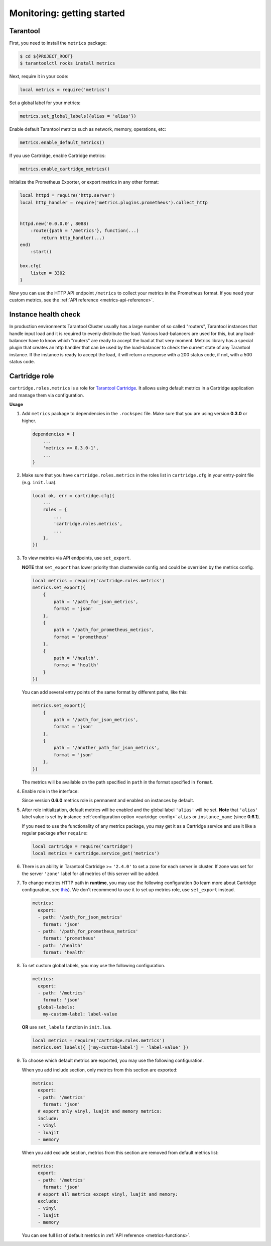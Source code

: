 .. _monitoring-getting-started:

================================================================================
Monitoring: getting started
================================================================================

.. _tarantool-metrics:

-------------------------------------------------------------------------------
Tarantool
-------------------------------------------------------------------------------

First, you need to install the ``metrics`` package:

..  code-block:: console

    $ cd ${PROJECT_ROOT}
    $ tarantoolctl rocks install metrics

Next, require it in your code:

..  code-block:: lua

    local metrics = require('metrics')

Set a global label for your metrics:

..  code-block:: lua

    metrics.set_global_labels({alias = 'alias'})

Enable default Tarantool metrics such as network, memory, operations, etc:

.. code-block:: lua

    metrics.enable_default_metrics()

If you use Cartridge, enable Cartridge metrics:

.. code-block:: lua

    metrics.enable_cartridge_metrics()

Initialize the Prometheus Exporter, or export metrics in any other format:

.. code-block:: lua

    local httpd = require('http.server')
    local http_handler = require('metrics.plugins.prometheus').collect_http


    httpd.new('0.0.0.0', 8088)
        :route({path = '/metrics'}, function(...)
            return http_handler(...)
    end)
        :start()

    box.cfg{
        listen = 3302
    }

Now you can use the HTTP API endpoint ``/metrics`` to collect your metrics
in the Prometheus format. If you need your custom metrics, see the
:ref:`API reference <metrics-api-reference>`.

.. _instance-health-check:

-------------------------------------------------------------------------------
Instance health check
-------------------------------------------------------------------------------

In production environments Tarantool Cluster usually has a large number of so called
"routers", Tarantool instances that handle input load and it is required to evenly
distribute the load. Various load-balancers are used for this, but any load-balancer
have to know which "routers" are ready to accept the load at that very moment. Metrics
library has a special plugin that creates an http handler that can be used by the
load-balancer to check the current state of any Tarantool instance. If the instance
is ready to accept the load, it will return a response with a 200 status code, if not,
with a 500 status code.

.. _cartridge-role:

-------------------------------------------------------------------------------
Cartridge role
-------------------------------------------------------------------------------

``cartridge.roles.metrics`` is a role for
`Tarantool Cartridge <https://github.com/tarantool/cartridge>`_.
It allows using default metrics in a Cartridge application and manage them
via configuration.

**Usage**

#. Add ``metrics`` package to dependencies in the ``.rockspec`` file.
   Make sure that you are using version **0.3.0** or higher.

   .. code-block:: lua

       dependencies = {
           ...
           'metrics >= 0.3.0-1',
           ...
       }

#. Make sure that you have ``cartridge.roles.metrics``
   in the roles list in ``cartridge.cfg``
   in your entry-point file (e.g. ``init.lua``).

   .. code-block:: lua

       local ok, err = cartridge.cfg({
           ...
           roles = {
               ...
               'cartridge.roles.metrics',
               ...
           },
       })

#. To view metrics via API endpoints, use ``set_export``.

   **NOTE** that ``set_export`` has lower priority than clusterwide config and could be overriden by the metrics config.

   ..  code-block:: lua

       local metrics = require('cartridge.roles.metrics')
       metrics.set_export({
           {
               path = '/path_for_json_metrics',
               format = 'json'
           },
           {
               path = '/path_for_prometheus_metrics',
               format = 'prometheus'
           },
           {
               path = '/health',
               format = 'health'
           }
       })

   You can add several entry points of the same format by different paths,
   like this:

   ..  code-block:: lua

       metrics.set_export({
           {
               path = '/path_for_json_metrics',
               format = 'json'
           },
           {
               path = '/another_path_for_json_metrics',
               format = 'json'
           },
       })

   The metrics will be available on the path specified in ``path`` in the format
   specified in ``format``.

#. Enable role in the interface:

   .. image:: images/role-enable.png
      :align: center

   Since version **0.6.0** metrics role is permanent and enabled on instances by default.

#. After role initialization, default metrics will be enabled and the global
   label ``'alias'`` will be set. **Note** that ``'alias'`` label value is set by
   instance :ref:`configuration option <cartridge-config>` ``alias`` or ``instance_name`` (since **0.6.1**).

   If you need to use the functionality of any
   metrics package, you may get it as a Cartridge service and use it like
   a regular package after ``require``:

   .. code-block:: lua

       local cartridge = require('cartridge')
       local metrics = cartridge.service_get('metrics')

#. There is an ability in Tarantool Cartridge >= ``'2.4.0'`` to set a zone for each
   server in cluster. If zone was set for the server ``'zone'`` label for all metrics
   of this server will be added.

#. To change metrics HTTP path in **runtime**, you may use the following configuration
   (to learn more about Cartridge configuration, see
   `this <https://www.tarantool.io/en/doc/latest/book/cartridge/topics/clusterwide-config/#managing-role-specific-data>`_).
   We don't recommend to use it to set up metrics role, use ``set_export`` instead.

   ..  code-block:: yaml

       metrics:
         export:
         - path: '/path_for_json_metrics'
           format: 'json'
         - path: '/path_for_prometheus_metrics'
           format: 'prometheus'
         - path: '/health'
           format: 'health'

   .. image:: images/role-config.png
      :align: center

#. To set custom global labels, you may use the following configuration.

   ..  code-block:: yaml

       metrics:
         export:
         - path: '/metrics'
           format: 'json'
         global-labels:
           my-custom-label: label-value

   **OR** use ``set_labels`` function in ``init.lua``.

   ..  code-block:: lua

       local metrics = require('cartridge.roles.metrics')
       metrics.set_labels({ ['my-custom-label'] = 'label-value' })

#. To choose which default metrics are exported, you may use the following configuration.

   When you add include section, only metrics from this section are exported:

   ..  code-block:: yaml

       metrics:
         export:
         - path: '/metrics'
           format: 'json'
         # export only vinyl, luajit and memory metrics:
         include:
         - vinyl
         - luajit
         - memory

   When you add exclude section, metrics from this section are removed from default metrics list:

   ..  code-block:: yaml

       metrics:
         export:
         - path: '/metrics'
           format: 'json'
         # export all metrics except vinyl, luajit and memory:
         exclude:
         - vinyl
         - luajit
         - memory

   You can see full list of default metrics in :ref:`API reference <metrics-functions>`.
